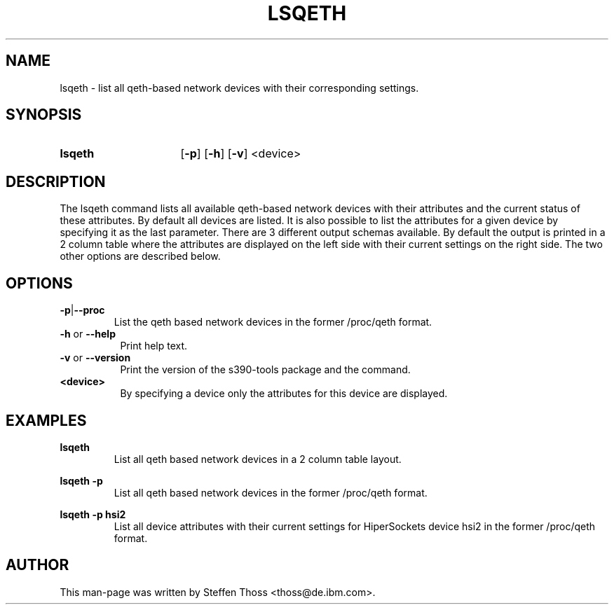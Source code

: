 .TH LSQETH 8 "Sep 2013" "s390-tools"

.SH NAME
lsqeth \- list all qeth-based network devices with their corresponding
settings.

.SH SYNOPSIS
.TP 16
.B lsqeth
.RB [ -p ]
.RB [ -h ]
.RB [ -v ]
.RB <device>

.SH DESCRIPTION
The lsqeth command lists all available qeth-based network devices with
their attributes and the current status of these attributes. By default all devices
are listed. It is also possible to list the attributes for a given device by
specifying it as the last parameter.
There are 3 different output schemas available. By default the output is printed in
a 2 column table where the attributes are displayed on the left side with
their current settings on the right side. The two other options are described
below.



.SH OPTIONS


.TP
.BR -p | --proc
List the qeth based network devices in the former /proc/qeth format. 

.TP 8
\fB-h\fR or \fB--help\fR
Print help text.

.TP 8
\fB-v\fR or \fB--version\fR
Print the version of the s390-tools package and the command.

.TP
\fB<device>\fR 
By specifying a device only the attributes for this device are displayed.

.SH EXAMPLES
\fBlsqeth\fR
.RS
List all qeth based network devices in a 2 column table layout.
.RE

\fBlsqeth -p\fR
.RS
List all qeth based network devices in the former /proc/qeth format.
.RE

\fBlsqeth -p hsi2\fR
.RS
List all device attributes with their current settings for HiperSockets
device hsi2 in the former /proc/qeth format.
.RE

.SH AUTHOR
.nf
This man-page was written by Steffen Thoss <thoss@de.ibm.com>.
.fi
